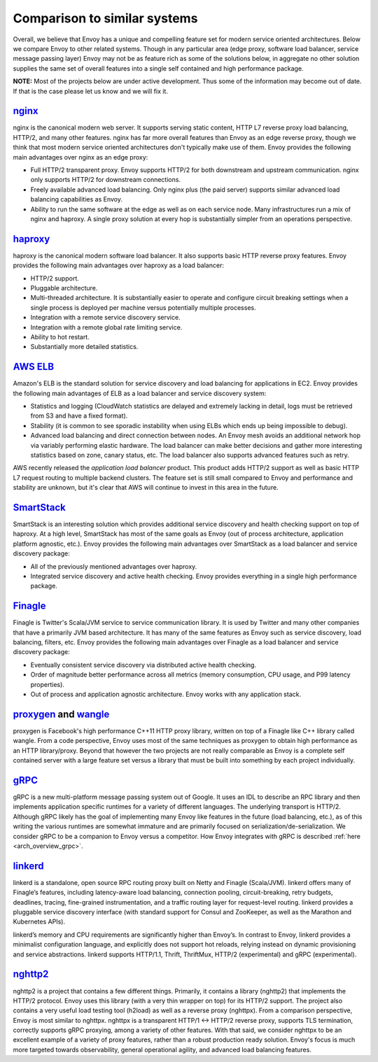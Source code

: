 Comparison to similar systems
=============================

Overall, we believe that Envoy has a unique and compelling feature set for modern service oriented
architectures. Below we compare Envoy to other related systems. Though in any particular area
(edge proxy, software load balancer, service message passing layer) Envoy may not be as feature
rich as some of the solutions below, in aggregate no other solution supplies the same set of
overall features into a single self contained and high performance package.

**NOTE:** Most of the projects below are under active development. Thus some of the information may
become out of date. If that is the case please let us know and we will fix it.

`nginx <https://nginx.org/en/>`_
--------------------------------

nginx is the canonical modern web server. It supports serving static content, HTTP L7 reverse proxy
load balancing, HTTP/2, and many other features. nginx has far more overall features than Envoy as
an edge reverse proxy, though we think that most modern service oriented architectures don't
typically make use of them. Envoy provides the following main advantages over nginx as an edge
proxy:

* Full HTTP/2 transparent proxy. Envoy supports HTTP/2 for both downstream and upstream
  communication. nginx only supports HTTP/2 for downstream connections.
* Freely available advanced load balancing. Only nginx plus (the paid server) supports similar
  advanced load balancing capabilities as Envoy.
* Ability to run the same software at the edge as well as on each service node. Many infrastructures
  run a mix of nginx and haproxy. A single proxy solution at every hop is substantially simpler from
  an operations perspective.

`haproxy <http://www.haproxy.org/>`_
------------------------------------

haproxy is the canonical modern software load balancer. It also supports basic HTTP reverse proxy
features. Envoy provides the following main advantages over haproxy as a load balancer:

* HTTP/2 support.
* Pluggable architecture.
* Multi-threaded architecture. It is substantially easier to operate and configure circuit breaking
  settings when a single process is deployed per machine versus potentially multiple processes.
* Integration with a remote service discovery service.
* Integration with a remote global rate limiting service.
* Ability to hot restart.
* Substantially more detailed statistics.

`AWS ELB <https://aws.amazon.com/elasticloadbalancing/>`_
---------------------------------------------------------

Amazon's ELB is the standard solution for service discovery and load balancing for applications in
EC2. Envoy provides the following main advantages of ELB as a load balancer and service discovery
system:

* Statistics and logging (CloudWatch statistics are delayed and extremely lacking in detail, logs
  must be retrieved from S3 and have a fixed format).
* Stability (it is common to see sporadic instability when using ELBs which ends up being impossible
  to debug).
* Advanced load balancing and direct connection between nodes. An Envoy mesh avoids an additional
  network hop via variably performing elastic hardware. The load balancer can make better decisions
  and gather more interesting statistics based on zone, canary status, etc. The load balancer also
  supports advanced features such as retry.

AWS recently released the *application load balancer* product. This product adds HTTP/2 support as
well as basic HTTP L7 request routing to multiple backend clusters. The feature set is still small
compared to Envoy and performance and stability are unknown, but it's clear that AWS will continue
to invest in this area in the future.

`SmartStack <http://nerds.airbnb.com/smartstack-service-discovery-cloud/>`_
---------------------------------------------------------------------------

SmartStack is an interesting solution which provides additional service discovery and health
checking support on top of haproxy. At a high level, SmartStack has most of the same goals as
Envoy (out of process architecture, application platform agnostic, etc.). Envoy provides the
following main advantages over SmartStack as a load balancer and service discovery package:

* All of the previously mentioned advantages over haproxy.
* Integrated service discovery and active health checking. Envoy provides everything in a single
  high performance package.

`Finagle <https://twitter.github.io/finagle/>`_
-----------------------------------------------

Finagle is Twitter's Scala/JVM service to service communication library. It is used by Twitter and
many other companies that have a primarily JVM based architecture. It has many of the same features
as Envoy such as service discovery, load balancing, filters, etc. Envoy provides the following main
advantages over Finagle as a load balancer and service discovery package:

* Eventually consistent service discovery via distributed active health checking.
* Order of magnitude better performance across all metrics (memory consumption, CPU usage, and P99
  latency properties).
* Out of process and application agnostic architecture. Envoy works with any application stack.

`proxygen <https://github.com/facebook/proxygen>`_ and `wangle <https://github.com/facebook/wangle>`_
-----------------------------------------------------------------------------------------------------

proxygen is Facebook's high performance C++11 HTTP proxy library, written on top of a Finagle like
C++ library called wangle. From a code perspective, Envoy uses most of the same techniques as
proxygen to obtain high performance as an HTTP library/proxy. Beyond that however the two projects
are not really comparable as Envoy is a complete self contained server with a large feature set
versus a library that must be built into something by each project individually.

`gRPC <http://www.grpc.io/>`_
-----------------------------

gRPC is a new multi-platform message passing system out of Google. It uses an IDL to describe an RPC
library and then implements application specific runtimes for a variety of different languages. The
underlying transport is HTTP/2.  Although gRPC likely has the goal of implementing many Envoy like
features in the future (load balancing, etc.), as of this writing the various runtimes are somewhat
immature and are primarily focused on serialization/de-serialization. We consider gRPC to be a
companion to Envoy versus a competitor. How Envoy integrates with gRPC is described :ref:`here
<arch_overview_grpc>`.

`linkerd <https://github.com/BuoyantIO/linkerd>`_
-------------------------------------------------

linkerd is a standalone, open source RPC routing proxy built on Netty and Finagle (Scala/JVM).
linkerd offers many of Finagle’s features, including latency-aware load balancing, connection
pooling, circuit-breaking, retry budgets, deadlines, tracing, fine-grained instrumentation, and a
traffic routing layer for request-level routing. linkerd provides a pluggable service discovery
interface (with standard support for Consul and ZooKeeper, as well as the Marathon and Kubernetes
APIs).

linkerd’s memory and CPU requirements are significantly higher than Envoy’s. In contrast to Envoy,
linkerd provides a minimalist configuration language, and explicitly does not support hot reloads,
relying instead on dynamic provisioning and service abstractions. linkerd supports HTTP/1.1, Thrift,
ThriftMux, HTTP/2 (experimental) and gRPC (experimental).

`nghttp2 <https://nghttp2.org/>`_
---------------------------------

nghttp2 is a project that contains a few different things. Primarily, it contains a library
(nghttp2) that implements the HTTP/2 protocol. Envoy uses this library (with a very thin wrapper
on top) for its HTTP/2 support. The project also contains a very useful load testing tool (h2load)
as well as a reverse proxy (nghttpx). From a comparison perspective, Envoy is most similar to
nghttpx. nghttpx is a transparent HTTP/1 <-> HTTP/2 reverse proxy, supports TLS termination,
correctly supports gRPC proxying, among a variety of other features. With that said, we consider
nghttpx to be an excellent example of a variety of proxy features, rather than a robust production
ready solution. Envoy's focus is much more targeted towards observability, general operational
agility, and advanced load balancing features.
